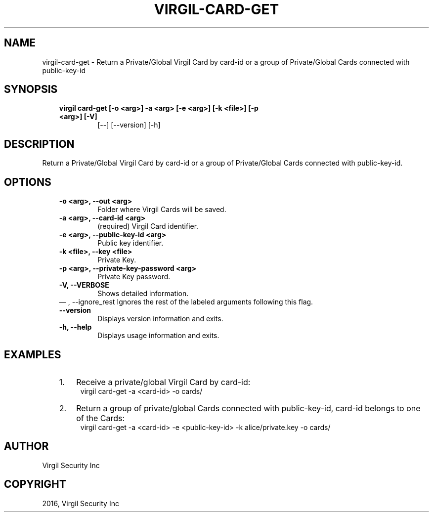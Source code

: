 .\" Man page generated from reStructuredText.
.
.TH "VIRGIL-CARD-GET" "1" "Aug 08, 2016" "2.0.0-beta3" "virgil-cli"
.SH NAME
virgil-card-get \- Return a Private/Global Virgil Card by card-id or a group of Private/Global Cards connected with public-key-id 
.
.nr rst2man-indent-level 0
.
.de1 rstReportMargin
\\$1 \\n[an-margin]
level \\n[rst2man-indent-level]
level margin: \\n[rst2man-indent\\n[rst2man-indent-level]]
-
\\n[rst2man-indent0]
\\n[rst2man-indent1]
\\n[rst2man-indent2]
..
.de1 INDENT
.\" .rstReportMargin pre:
. RS \\$1
. nr rst2man-indent\\n[rst2man-indent-level] \\n[an-margin]
. nr rst2man-indent-level +1
.\" .rstReportMargin post:
..
.de UNINDENT
. RE
.\" indent \\n[an-margin]
.\" old: \\n[rst2man-indent\\n[rst2man-indent-level]]
.nr rst2man-indent-level -1
.\" new: \\n[rst2man-indent\\n[rst2man-indent-level]]
.in \\n[rst2man-indent\\n[rst2man-indent-level]]u
..
.SH SYNOPSIS
.INDENT 0.0
.INDENT 3.5
.INDENT 0.0
.TP
.B virgil card\-get  [\-o <arg>] \-a <arg> [\-e <arg>] [\-k <file>] [\-p <arg>] [\-V]
[\-\-] [\-\-version] [\-h]
.UNINDENT
.UNINDENT
.UNINDENT
.SH DESCRIPTION
.sp
Return a Private/Global Virgil Card by card\-id or a group of Private/Global Cards connected with public\-key\-id.
.SH OPTIONS
.INDENT 0.0
.INDENT 3.5
.INDENT 0.0
.TP
.B \-o <arg>,  \-\-out <arg>
Folder where Virgil Cards will be saved.
.TP
.B \-a <arg>,  \-\-card\-id <arg>
(required)  Virgil Card identifier.
.TP
.B \-e <arg>,  \-\-public\-key\-id <arg>
Public key identifier.
.TP
.B \-k <file>,  \-\-key <file>
Private Key.
.TP
.B \-p <arg>,  \-\-private\-key\-password <arg>
Private Key password.
.TP
.B \-V,  \-\-VERBOSE
Shows detailed information.
.UNINDENT
\(em ,  \-\-ignore_rest
Ignores the rest of the labeled arguments following this flag.
.UNINDENT
.UNINDENT
.INDENT 0.0
.INDENT 3.5
.INDENT 0.0
.TP
.B \-\-version
Displays version information and exits.
.UNINDENT
.INDENT 0.0
.TP
.B \-h,  \-\-help
Displays usage information and exits.
.UNINDENT
.UNINDENT
.UNINDENT
.SH EXAMPLES
.INDENT 0.0
.INDENT 3.5
.INDENT 0.0
.IP 1. 3
Receive a private/global Virgil Card by card\-id:
.UNINDENT
.INDENT 0.0
.INDENT 3.5
virgil card\-get \-a <card\-id> \-o cards/
.UNINDENT
.UNINDENT
.INDENT 0.0
.IP 2. 3
Return a group of private/global Cards connected with public\-key\-id, card\-id belongs to one of the Cards:
.UNINDENT
.INDENT 0.0
.INDENT 3.5
virgil card\-get \-a <card\-id> \-e <public\-key\-id> \-k alice/private.key \-o cards/
.UNINDENT
.UNINDENT
.UNINDENT
.UNINDENT
.SH AUTHOR
Virgil Security Inc
.SH COPYRIGHT
2016, Virgil Security Inc
.\" Generated by docutils manpage writer.
.
